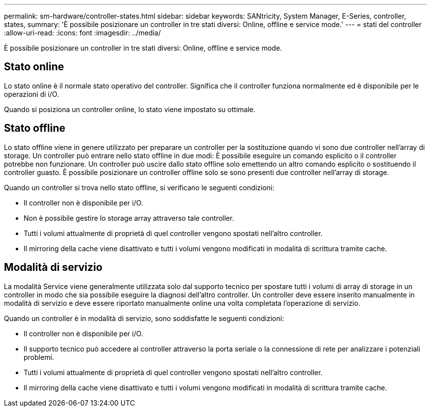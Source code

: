 ---
permalink: sm-hardware/controller-states.html 
sidebar: sidebar 
keywords: SANtricity, System Manager, E-Series, controller, states, 
summary: 'È possibile posizionare un controller in tre stati diversi: Online, offline e service mode.' 
---
= stati del controller
:allow-uri-read: 
:icons: font
:imagesdir: ../media/


[role="lead"]
È possibile posizionare un controller in tre stati diversi: Online, offline e service mode.



== Stato online

Lo stato online è il normale stato operativo del controller. Significa che il controller funziona normalmente ed è disponibile per le operazioni di i/O.

Quando si posiziona un controller online, lo stato viene impostato su ottimale.



== Stato offline

Lo stato offline viene in genere utilizzato per preparare un controller per la sostituzione quando vi sono due controller nell'array di storage. Un controller può entrare nello stato offline in due modi: È possibile eseguire un comando esplicito o il controller potrebbe non funzionare. Un controller può uscire dallo stato offline solo emettendo un altro comando esplicito o sostituendo il controller guasto. È possibile posizionare un controller offline solo se sono presenti due controller nell'array di storage.

Quando un controller si trova nello stato offline, si verificano le seguenti condizioni:

* Il controller non è disponibile per i/O.
* Non è possibile gestire lo storage array attraverso tale controller.
* Tutti i volumi attualmente di proprietà di quel controller vengono spostati nell'altro controller.
* Il mirroring della cache viene disattivato e tutti i volumi vengono modificati in modalità di scrittura tramite cache.




== Modalità di servizio

La modalità Service viene generalmente utilizzata solo dal supporto tecnico per spostare tutti i volumi di array di storage in un controller in modo che sia possibile eseguire la diagnosi dell'altro controller. Un controller deve essere inserito manualmente in modalità di servizio e deve essere riportato manualmente online una volta completata l'operazione di servizio.

Quando un controller è in modalità di servizio, sono soddisfatte le seguenti condizioni:

* Il controller non è disponibile per i/O.
* Il supporto tecnico può accedere al controller attraverso la porta seriale o la connessione di rete per analizzare i potenziali problemi.
* Tutti i volumi attualmente di proprietà di quel controller vengono spostati nell'altro controller.
* Il mirroring della cache viene disattivato e tutti i volumi vengono modificati in modalità di scrittura tramite cache.

